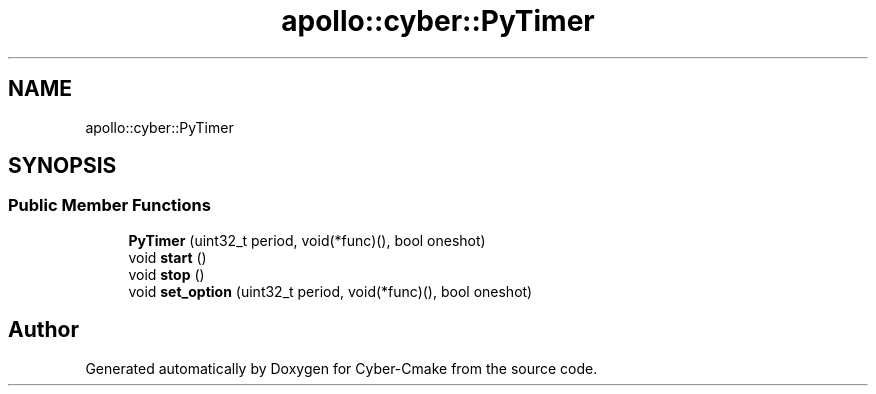 .TH "apollo::cyber::PyTimer" 3 "Thu Aug 31 2023" "Cyber-Cmake" \" -*- nroff -*-
.ad l
.nh
.SH NAME
apollo::cyber::PyTimer
.SH SYNOPSIS
.br
.PP
.SS "Public Member Functions"

.in +1c
.ti -1c
.RI "\fBPyTimer\fP (uint32_t period, void(*func)(), bool oneshot)"
.br
.ti -1c
.RI "void \fBstart\fP ()"
.br
.ti -1c
.RI "void \fBstop\fP ()"
.br
.ti -1c
.RI "void \fBset_option\fP (uint32_t period, void(*func)(), bool oneshot)"
.br
.in -1c

.SH "Author"
.PP 
Generated automatically by Doxygen for Cyber-Cmake from the source code\&.
